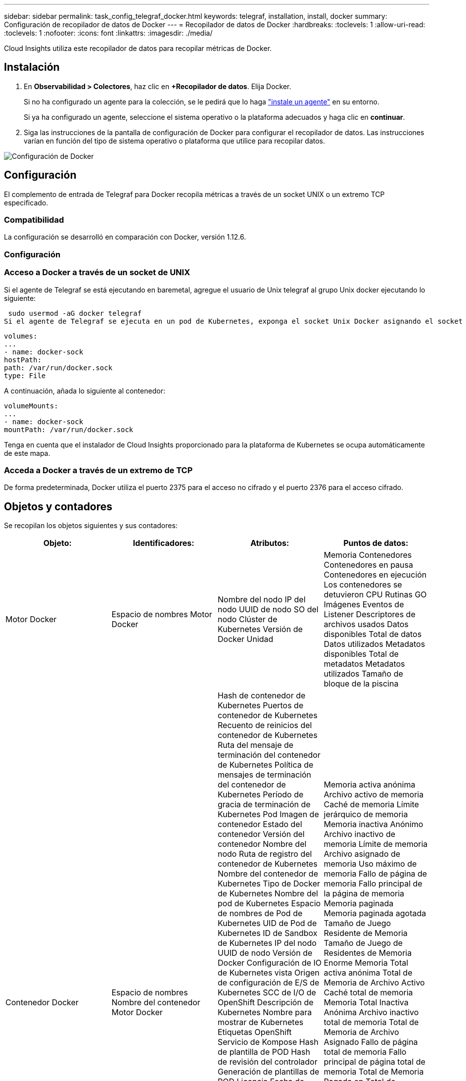 ---
sidebar: sidebar 
permalink: task_config_telegraf_docker.html 
keywords: telegraf, installation, install, docker 
summary: Configuración de recopilador de datos de Docker 
---
= Recopilador de datos de Docker
:hardbreaks:
:toclevels: 1
:allow-uri-read: 
:toclevels: 1
:nofooter: 
:icons: font
:linkattrs: 
:imagesdir: ./media/


[role="lead"]
Cloud Insights utiliza este recopilador de datos para recopilar métricas de Docker.



== Instalación

. En *Observabilidad > Colectores*, haz clic en *+Recopilador de datos*. Elija Docker.
+
Si no ha configurado un agente para la colección, se le pedirá que lo haga link:task_config_telegraf_agent.html["instale un agente"] en su entorno.

+
Si ya ha configurado un agente, seleccione el sistema operativo o la plataforma adecuados y haga clic en *continuar*.

. Siga las instrucciones de la pantalla de configuración de Docker para configurar el recopilador de datos. Las instrucciones varían en función del tipo de sistema operativo o plataforma que utilice para recopilar datos.


image:DockerDCConfigLinux.png["Configuración de Docker"]



== Configuración

El complemento de entrada de Telegraf para Docker recopila métricas a través de un socket UNIX o un extremo TCP especificado.



=== Compatibilidad

La configuración se desarrolló en comparación con Docker, versión 1.12.6.



=== Configuración



=== Acceso a Docker a través de un socket de UNIX

Si el agente de Telegraf se está ejecutando en baremetal, agregue el usuario de Unix telegraf al grupo Unix docker ejecutando lo siguiente:

 sudo usermod -aG docker telegraf
Si el agente de Telegraf se ejecuta en un pod de Kubernetes, exponga el socket Unix Docker asignando el socket al pod como un volumen y, a continuación, monte dicho volumen a /var/run/docker.sock.  Por ejemplo, agregue lo siguiente a PodSpec:

[listing]
----
volumes:
...
- name: docker-sock
hostPath:
path: /var/run/docker.sock
type: File
----
A continuación, añada lo siguiente al contenedor:

[listing]
----
volumeMounts:
...
- name: docker-sock
mountPath: /var/run/docker.sock
----
Tenga en cuenta que el instalador de Cloud Insights proporcionado para la plataforma de Kubernetes se ocupa automáticamente de este mapa.



=== Acceda a Docker a través de un extremo de TCP

De forma predeterminada, Docker utiliza el puerto 2375 para el acceso no cifrado y el puerto 2376 para el acceso cifrado.



== Objetos y contadores

Se recopilan los objetos siguientes y sus contadores:

[cols="<.<,<.<,<.<,<.<"]
|===
| Objeto: | Identificadores: | Atributos: | Puntos de datos: 


| Motor Docker | Espacio de nombres
Motor Docker | Nombre del nodo
IP del nodo
UUID de nodo
SO del nodo
Clúster de Kubernetes
Versión de Docker
Unidad | Memoria
Contenedores
Contenedores en pausa
Contenedores en ejecución
Los contenedores se detuvieron
CPU
Rutinas GO
Imágenes
Eventos de Listener
Descriptores de archivos usados
Datos disponibles
Total de datos
Datos utilizados
Metadatos disponibles
Total de metadatos
Metadatos utilizados
Tamaño de bloque de la piscina 


| Contenedor Docker | Espacio de nombres
Nombre del contenedor
Motor Docker | Hash de contenedor de Kubernetes
Puertos de contenedor de Kubernetes
Recuento de reinicios del contenedor de Kubernetes
Ruta del mensaje de terminación del contenedor de Kubernetes
Política de mensajes de terminación del contenedor de Kubernetes
Período de gracia de terminación de Kubernetes Pod
Imagen de contenedor
Estado del contenedor
Versión del contenedor
Nombre del nodo
Ruta de registro del contenedor de Kubernetes
Nombre del contenedor de Kubernetes
Tipo de Docker de Kubernetes
Nombre del pod de Kubernetes
Espacio de nombres de Pod de Kubernetes
UID de Pod de Kubernetes
ID de Sandbox de Kubernetes
IP del nodo
UUID de nodo
Versión de Docker
Configuración de IO de Kubernetes vista
Origen de configuración de E/S de Kubernetes
SCC de I/O de OpenShift
Descripción de Kubernetes
Nombre para mostrar de Kubernetes
Etiquetas OpenShift
Servicio de Kompose
Hash de plantilla de POD
Hash de revisión del controlador
Generación de plantillas de POD
Licencia
Fecha de creación del esquema
Licencia de esquema
Nombre del Esquema
URL de esquema
URL de VCS de Esquema
Proveedor de Esquema
Versión de Esquema
Versión de Esquema de Esquema
Encargado de mantenimiento
Pod de cliente
Nombre del pod de Kubernetes StatefulSet
Inquilino
Consola web
Arquitectura
URL de origen autorizado
Fecha de creación
Host de construcción RH
Componente RH
Ámbito de distribución
Instale
Liberar
Ejecución
Resumen
Desinstalar
Ref. VCS
Tipo de VCS
Proveedor
Versión
Estado
ID de contenedor | Memoria activa anónima
Archivo activo de memoria
Caché de memoria
Límite jerárquico de memoria
Memoria inactiva Anónimo
Archivo inactivo de memoria
Límite de memoria
Archivo asignado de memoria
Uso máximo de memoria
Fallo de página de memoria
Fallo principal de la página de memoria
Memoria paginada
Memoria paginada agotada
Tamaño de Juego Residente de Memoria
Tamaño de Juego de Residentes de Memoria Enorme
Memoria Total activa anónima
Total de Memoria de Archivo Activo
Caché total de memoria
Memoria Total Inactiva Anónima
Archivo inactivo total de memoria
Total de Memoria de Archivo Asignado
Fallo de página total de memoria
Fallo principal de página total de memoria
Total de Memoria Pagada en
Total de memoria agotada
Tamaño total del conjunto de residentes de memoria
Tamaño de Juego de Residentes Total de Memoria Enorme
No se puede acceder al total de memoria
No se puede usar la memoria
Uso de memoria
Porcentaje de uso de memoria
Código de salida
OOM matado
PID
Iniciado a las
Falla de Streak 


| Docker Container Block IO | Espacio de nombres
Nombre del contenedor
Dispositivo
Motor Docker | Hash de contenedor de Kubernetes
Puertos de contenedor de Kubernetes
Recuento de reinicios del contenedor de Kubernetes
Ruta del mensaje de terminación del contenedor de Kubernetes
Política de mensajes de terminación del contenedor de Kubernetes
Período de gracia de terminación de Kubernetes Pod
Imagen de contenedor
Estado del contenedor
Versión del contenedor
Nombre del nodo
Ruta de registro del contenedor de Kubernetes
Nombre del contenedor de Kubernetes
Tipo de Docker de Kubernetes
Nombre del pod de Kubernetes
Espacio de nombres de Pod de Kubernetes
UID de Pod de Kubernetes
ID de Sandbox de Kubernetes
IP del nodo
UUID de nodo
Versión de Docker
Configuración de Kubernetes vista
Origen de configuración de Kubernetes
SCC de OpenShift
Descripción de Kubernetes
Nombre para mostrar de Kubernetes
Etiquetas OpenShift
Versión de Esquema de Esquema
Hash de plantilla de POD
Hash de revisión del controlador
Generación de plantillas de POD
Servicio de Kompose
Fecha de creación del esquema
Licencia de esquema
Nombre del Esquema
Proveedor de Esquema
Pod de cliente
Nombre del pod de Kubernetes StatefulSet
Inquilino
Consola web
Fecha de creación
Licencia
Proveedor
Arquitectura
URL de origen autorizado
Host de construcción RH
Componente RH
Ámbito de distribución
Instale
Encargado de mantenimiento
Liberar
Ejecución
Resumen
Desinstalar
Ref. VCS
Tipo de VCS
Versión
URL de esquema
URL de VCS de Esquema
Versión de Esquema
ID de contenedor | Bytes de Servicio de E/S Asíncrono Recursivo
Lectura recursiva de bytes de servicio de E/S
Sincronización recursiva de bytes de servicio de E/S
Total Recursivo de Bytes de Servicio de E/S
Bytes de Servicio de E/S Escritura Recursiva
Asíncrono recursivo con servicio de I/O.
Lectura recursiva con servicio de I/O.
Sincronización recursiva con servicio de E/S.
Total Recursivo con Servicio de E/S
Escritura recursiva con servicio de I/O. 


| Red de contenedores Docker | Espacio de nombres
Nombre del contenedor
Red
Motor Docker | Imagen de contenedor
Estado del contenedor
Versión del contenedor
Nombre del nodo
IP del nodo
UUID de nodo
SO del nodo
Clúster K8s
Versión de Docker
ID de contenedor | Recepción descartada
Bytes de RX
Errores de RX
Paquetes RX
TX caído
Bytes de Tx
Errores de Tx
Paquetes TX 


| CPU de contenedor Docker | Espacio de nombres
Nombre del contenedor
CPU
Motor Docker | Hash de contenedor de Kubernetes
Puertos de contenedor de Kubernetes
Recuento de reinicios del contenedor de Kubernetes
Ruta del mensaje de terminación del contenedor de Kubernetes
Política de mensajes de terminación del contenedor de Kubernetes
Período de gracia de terminación de Kubernetes Pod
Configuración de Kubernetes vista
Origen de configuración de Kubernetes
SCC de OpenShift
Imagen de contenedor
Estado del contenedor
Versión del contenedor
Nombre del nodo
Ruta de registro del contenedor de Kubernetes
Nombre del contenedor de Kubernetes
Tipo de Docker de Kubernetes
Nombre del pod de Kubernetes
Espacio de nombres de Pod de Kubernetes
UID de Pod de Kubernetes
ID de Sandbox de Kubernetes
IP del nodo
UUID de nodo
SO del nodo
Clúster de Kubernetes
Versión de Docker
Descripción de Kubernetes
Nombre para mostrar de Kubernetes
Etiquetas OpenShift
Versión de Esquema
Hash de plantilla de POD
Hash de revisión del controlador
Generación de plantillas de POD
Servicio de Kompose
Fecha de creación del esquema
Licencia de esquema
Nombre del Esquema
Proveedor de Esquema
Pod de cliente
Nombre del pod de Kubernetes StatefulSet
Inquilino
Consola web
Fecha de creación
Licencia
Proveedor
Arquitectura
URL de origen autorizado
Host de construcción RH
Componente RH
Ámbito de distribución
Instale
Encargado de mantenimiento
Liberar
Ejecución
Resumen
Desinstalar
Ref. VCS
Tipo de VCS
Versión
URL de esquema
URL de VCS de Esquema
Versión de Esquema
ID de contenedor | Períodos de limitación
Períodos de limitación
Tiempo de limitación
Uso en modo Kernel
Uso en modo de usuario
Porcentaje de uso
Sistema de uso
Total de uso 
|===


== Resolución de problemas

[cols="2*"]
|===
| Problema: | Pruebe lo siguiente: 


| No veo mis métricas de Docker en Cloud Insights después de seguir las instrucciones en la página de configuración. | Compruebe los registros del agente de Telegraf para ver si informa del siguiente error:

 ¡E! Error en el plugin [inputs.docker]: Se ha denegado el permiso al intentar conectarse al socket del daemon de Docker

Si es así, siga los pasos necesarios para proporcionar al agente Telegraf acceso al socket Unix de Docker como se especificó anteriormente. 
|===
Puede encontrar información adicional en link:concept_requesting_support.html["Soporte técnico"] página.
